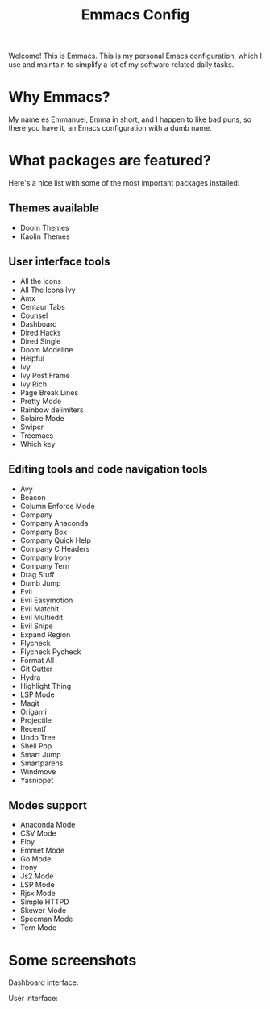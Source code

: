 #+TITLE: Emmacs Config
#+CREATOR: Emmanuel Bustos T.

Welcome! This is Emmacs. This is my personal Emacs configuration, which I use and maintain to simplify a lot of my software related daily tasks.

* Why Emmacs?
  My name es Emmanuel, Emma in short, and I happen to like bad puns, so there you have it, an Emacs configuration with a dumb name.

* What packages are featured?
  Here's a nice list with some of the most important packages installed:
** Themes available
   - Doom Themes
   - Kaolin Themes
   
** User interface tools
   - All the icons
   - All The Icons Ivy
   - Amx
   - Centaur Tabs
   - Counsel
   - Dashboard
   - Dired Hacks
   - Dired Single
   - Doom Modeline
   - Helpful
   - Ivy
   - Ivy Post Frame
   - Ivy Rich
   - Page Break Lines
   - Pretty Mode
   - Rainbow delimiters
   - Solaire Mode
   - Swiper
   - Treemacs
   - Which key
** Editing tools and code navigation tools
   - Avy
   - Beacon
   - Column Enforce Mode
   - Company
   - Company Anaconda
   - Company Box
   - Company Quick Help
   - Company C Headers
   - Company Irony
   - Company Tern
   - Drag Stuff
   - Dumb Jump
   - Evil
   - Evil Easymotion
   - Evil Matchit
   - Evil Multiedit
   - Evil Snipe
   - Expand Region
   - Flycheck
   - Flycheck Pycheck
   - Format All
   - Git Gutter
   - Hydra
   - Highlight Thing
   - LSP Mode
   - Magit
   - Origami
   - Projectile
   - Recentf
   - Undo Tree
   - Shell Pop
   - Smart Jump
   - Smartparens
   - Windmove
   - Yasnippet
** Modes support
   - Anaconda Mode
   - CSV Mode
   - Elpy
   - Emmet Mode
   - Go Mode
   - Irony
   - Js2 Mode
   - LSP Mode
   - Rjsx Mode
   - Simple HTTPD
   - Skewer Mode
   - Specman Mode
   - Tern Mode
* Some screenshots
  Dashboard interface:
  [[./Screenshots/Dashboard.png]]
  
  User interface:
  [[./Screenshots/UI.png]]

